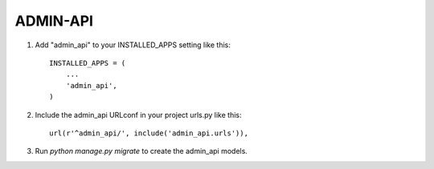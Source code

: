 =========
ADMIN-API
=========

1. Add "admin_api" to your INSTALLED_APPS setting like this::

    INSTALLED_APPS = (
        ...
        'admin_api',
    )

2. Include the admin_api URLconf in your project urls.py like this::

    url(r'^admin_api/', include('admin_api.urls')),

3. Run `python manage.py migrate` to create the admin_api models.
